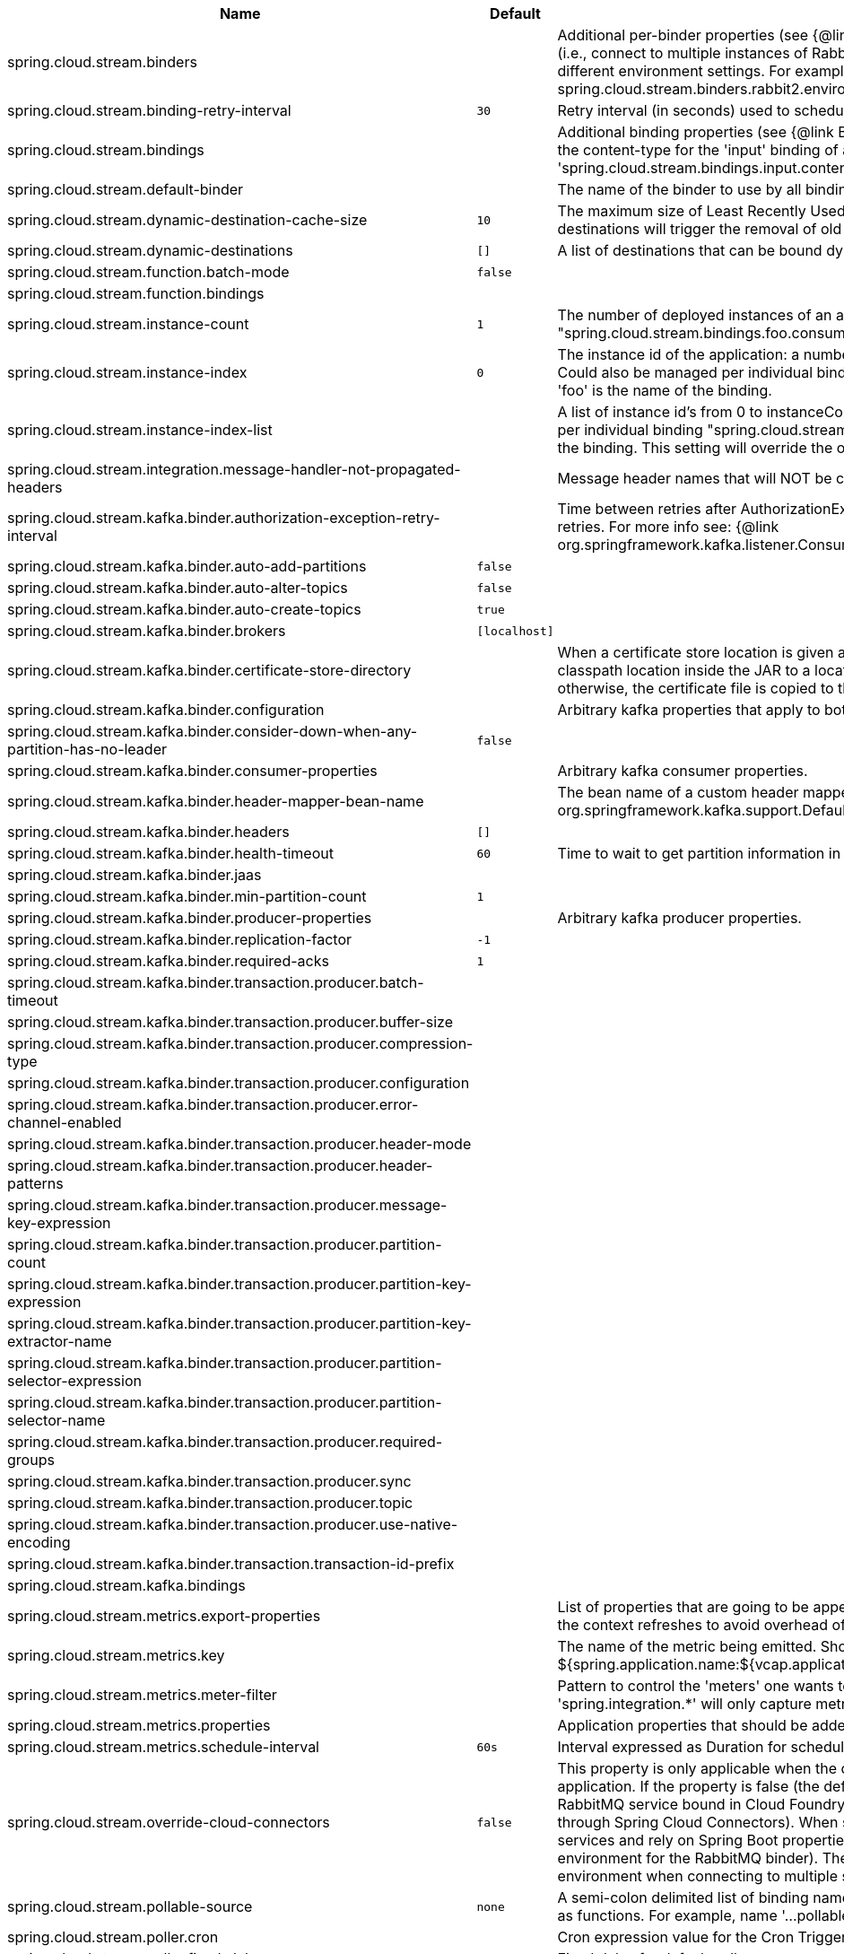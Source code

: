 |===
|Name | Default | Description

|spring.cloud.stream.binders |  | Additional per-binder properties (see {@link BinderProperties}) if more then one binder of the same type is used (i.e., connect to multiple instances of RabbitMq). Here you can specify multiple binder configurations, each with different environment settings. For example; spring.cloud.stream.binders.rabbit1.environment. . . , spring.cloud.stream.binders.rabbit2.environment. . .
|spring.cloud.stream.binding-retry-interval | `30` | Retry interval (in seconds) used to schedule binding attempts. Default: 30 sec.
|spring.cloud.stream.bindings |  | Additional binding properties (see {@link BinderProperties}) per binding name (e.g., 'input`). For example; This sets the content-type for the 'input' binding of a Sink application: 'spring.cloud.stream.bindings.input.contentType=text/plain'
|spring.cloud.stream.default-binder |  | The name of the binder to use by all bindings in the event multiple binders available (e.g., 'rabbit').
|spring.cloud.stream.dynamic-destination-cache-size | `10` | The maximum size of Least Recently Used (LRU) cache of dynamic destinations. Once this size is reached, new destinations will trigger the removal of old destinations. Default: 10
|spring.cloud.stream.dynamic-destinations | `[]` | A list of destinations that can be bound dynamically. If set, only listed destinations can be bound.
|spring.cloud.stream.function.batch-mode | `false` | 
|spring.cloud.stream.function.bindings |  | 
|spring.cloud.stream.instance-count | `1` | The number of deployed instances of an application. Default: 1. NOTE: Could also be managed per individual binding "spring.cloud.stream.bindings.foo.consumer.instance-count" where 'foo' is the name of the binding.
|spring.cloud.stream.instance-index | `0` | The instance id of the application: a number from 0 to instanceCount-1. Used for partitioning and with Kafka. NOTE: Could also be managed per individual binding "spring.cloud.stream.bindings.foo.consumer.instance-index" where 'foo' is the name of the binding.
|spring.cloud.stream.instance-index-list |  | A list of instance id's from 0 to instanceCount-1. Used for partitioning and with Kafka. NOTE: Could also be managed per individual binding "spring.cloud.stream.bindings.foo.consumer.instance-index-list" where 'foo' is the name of the binding. This setting will override the one set in 'spring.cloud.stream.instance-index'
|spring.cloud.stream.integration.message-handler-not-propagated-headers |  | Message header names that will NOT be copied from the inbound message.
|spring.cloud.stream.kafka.binder.authorization-exception-retry-interval |  | Time between retries after AuthorizationException is caught in the ListenerContainer; defalt is null which disables retries. For more info see: {@link org.springframework.kafka.listener.ConsumerProperties#setAuthorizationExceptionRetryInterval(java.time.Duration)}
|spring.cloud.stream.kafka.binder.auto-add-partitions | `false` | 
|spring.cloud.stream.kafka.binder.auto-alter-topics | `false` | 
|spring.cloud.stream.kafka.binder.auto-create-topics | `true` | 
|spring.cloud.stream.kafka.binder.brokers | `[localhost]` | 
|spring.cloud.stream.kafka.binder.certificate-store-directory |  | When a certificate store location is given as classpath URL (classpath:), then the binder moves the resource from the classpath location inside the JAR to a location on the filesystem. If this value is set, then this location is used, otherwise, the certificate file is copied to the directory returned by java.io.tmpdir.
|spring.cloud.stream.kafka.binder.configuration |  | Arbitrary kafka properties that apply to both producers and consumers.
|spring.cloud.stream.kafka.binder.consider-down-when-any-partition-has-no-leader | `false` | 
|spring.cloud.stream.kafka.binder.consumer-properties |  | Arbitrary kafka consumer properties.
|spring.cloud.stream.kafka.binder.header-mapper-bean-name |  | The bean name of a custom header mapper to use instead of a {@link org.springframework.kafka.support.DefaultKafkaHeaderMapper}.
|spring.cloud.stream.kafka.binder.headers | `[]` | 
|spring.cloud.stream.kafka.binder.health-timeout | `60` | Time to wait to get partition information in seconds; default 60.
|spring.cloud.stream.kafka.binder.jaas |  | 
|spring.cloud.stream.kafka.binder.min-partition-count | `1` | 
|spring.cloud.stream.kafka.binder.producer-properties |  | Arbitrary kafka producer properties.
|spring.cloud.stream.kafka.binder.replication-factor | `-1` | 
|spring.cloud.stream.kafka.binder.required-acks | `1` | 
|spring.cloud.stream.kafka.binder.transaction.producer.batch-timeout |  | 
|spring.cloud.stream.kafka.binder.transaction.producer.buffer-size |  | 
|spring.cloud.stream.kafka.binder.transaction.producer.compression-type |  | 
|spring.cloud.stream.kafka.binder.transaction.producer.configuration |  | 
|spring.cloud.stream.kafka.binder.transaction.producer.error-channel-enabled |  | 
|spring.cloud.stream.kafka.binder.transaction.producer.header-mode |  | 
|spring.cloud.stream.kafka.binder.transaction.producer.header-patterns |  | 
|spring.cloud.stream.kafka.binder.transaction.producer.message-key-expression |  | 
|spring.cloud.stream.kafka.binder.transaction.producer.partition-count |  | 
|spring.cloud.stream.kafka.binder.transaction.producer.partition-key-expression |  | 
|spring.cloud.stream.kafka.binder.transaction.producer.partition-key-extractor-name |  | 
|spring.cloud.stream.kafka.binder.transaction.producer.partition-selector-expression |  | 
|spring.cloud.stream.kafka.binder.transaction.producer.partition-selector-name |  | 
|spring.cloud.stream.kafka.binder.transaction.producer.required-groups |  | 
|spring.cloud.stream.kafka.binder.transaction.producer.sync |  | 
|spring.cloud.stream.kafka.binder.transaction.producer.topic |  | 
|spring.cloud.stream.kafka.binder.transaction.producer.use-native-encoding |  | 
|spring.cloud.stream.kafka.binder.transaction.transaction-id-prefix |  | 
|spring.cloud.stream.kafka.bindings |  | 
|spring.cloud.stream.metrics.export-properties |  | List of properties that are going to be appended to each message. This gets populate by onApplicationEvent, once the context refreshes to avoid overhead of doing per message basis.
|spring.cloud.stream.metrics.key |  | The name of the metric being emitted. Should be an unique value per application. Defaults to: ${spring.application.name:${vcap.application.name:${spring.config.name:application}}}.
|spring.cloud.stream.metrics.meter-filter |  | Pattern to control the 'meters' one wants to capture. By default all 'meters' will be captured. For example, 'spring.integration.*' will only capture metric information for meters whose name starts with 'spring.integration'.
|spring.cloud.stream.metrics.properties |  | Application properties that should be added to the metrics payload For example: `spring.application**`.
|spring.cloud.stream.metrics.schedule-interval | `60s` | Interval expressed as Duration for scheduling metrics snapshots publishing. Defaults to 60 seconds
|spring.cloud.stream.override-cloud-connectors | `false` | This property is only applicable when the cloud profile is active and Spring Cloud Connectors are provided with the application. If the property is false (the default), the binder detects a suitable bound service (for example, a RabbitMQ service bound in Cloud Foundry for the RabbitMQ binder) and uses it for creating connections (usually through Spring Cloud Connectors). When set to true, this property instructs binders to completely ignore the bound services and rely on Spring Boot properties (for example, relying on the spring.rabbitmq.* properties provided in the environment for the RabbitMQ binder). The typical usage of this property is to be nested in a customized environment when connecting to multiple systems.
|spring.cloud.stream.pollable-source | `none` | A semi-colon delimited list of binding names of pollable sources. Binding names follow the same naming convention as functions. For example, name '...pollable-source=foobar' will be accessible as 'foobar-iin-0'' binding
|spring.cloud.stream.poller.cron |  | Cron expression value for the Cron Trigger.
|spring.cloud.stream.poller.fixed-delay | `1000` | Fixed delay for default poller.
|spring.cloud.stream.poller.initial-delay | `0` | Initial delay for periodic triggers.
|spring.cloud.stream.poller.max-messages-per-poll | `1` | Maximum messages per poll for the default poller.
|spring.cloud.stream.poller.time-unit |  | The TimeUnit to apply to delay values.
|spring.cloud.stream.sendto.destination | `none` | The name of the header used to determine the name of the output destination
|spring.cloud.stream.source |  | A colon delimited string representing the names of the sources based on which source bindings will be created.  This is primarily to support cases where source binding may be required without providing a corresponding Supplier.  (e.g., for cases where the actual source of data is outside of scope of spring-cloud-stream - HTTP -> Stream)

|===